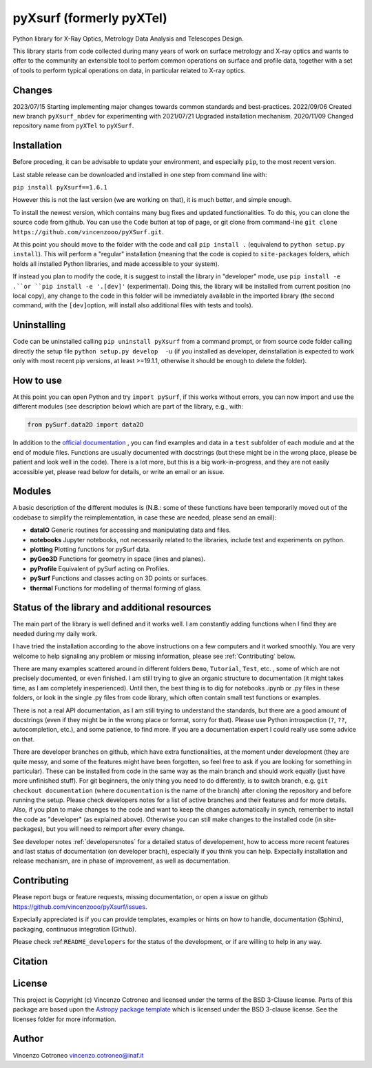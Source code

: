 pyXsurf (formerly pyXTel)
=========================

Python library for X-Ray Optics, Metrology Data Analysis and Telescopes
Design. 

This library starts from code collected during many years of work on surface metrology and X-ray optics and wants to offer to the community an extensible tool to perfom common operations on surface and profile data, together with a set of tools to perform typical operations on data, in particular related to X-ray optics.


Changes
-------
2023/07/15 Starting implementing major changes towards common standards and best-practices. 
2022/09/06 Created new branch ``pyXsurf_nbdev`` for experimenting with
2021/07/21 Upgraded installation mechanism.
2020/11/09 Changed repository name from ``pyXTel`` to
``pyXSurf``.

Installation
------------
Before proceding, it can be advisable to update your environment, and especially ``pip``, to the most recent version.

Last stable release can be downloaded and installed in one step from command line with:

``pip install pyXsurf==1.6.1`` 

However this is not the last version (we are working on that), it is much better, and simple enough. 

To install the newest version, which contains many bug fixes and updated functionalities.
To do this, you can clone the source code from github. You can use the ``Code`` button at top of page, or git clone from command-line
``git clone https://github.com/vincenzooo/pyXSurf.git``. 

At this point you should move to the folder with the code and call ``pip install .`` (equivalend to ``python setup.py install``). 
This will perform a "regular" installation  (meaning that the code is copied to ``site-packages`` folders, which holds all installed Python libraries, and made accessible to your system).

If instead you plan to modify the code, it is suggest to install the library in "developer" mode,
use ``pip install -e .``or ``pip install -e '.[dev]'`` (experimental). Doing this, the library will be installed from current position (no local copy), any change to the code in this folder will be immediately available in the imported library (the second command, with the ``[dev]``\ option, will install also additional files with tests and tools).

Uninstalling
------------

Code can be uninstalled calling ``pip uninstall pyXsurf`` from a command prompt, or from source code folder calling directly the setup file ``python setup.py develop  -u`` (if you installed as developer, deinstallation is expected to work only with most recent pip versions, at least >=19.1.1, otherwise it should be enough to delete the folder).

How to use
----------

At this point you can open Python and try ``import pySurf``, if this
works without errors, you can now import and use the different modules (see description below) which are part of the library, e.g., with:

.. code:: python

    from pySurf.data2D import data2D

In addition to the `official documentation <https://pyxsurf.readthedocs.io>`_ , you can find examples and data in a ``test`` subfolder of each
module and at the end of module files. Functions are usually documented with docstrings (but these might be in the wrong place, please be patient and look well in the code). 
There is a lot more, but this is a big work-in-progress, and they are not easily accessible yet, please read below for details, or write an email or an issue.

Modules
-------

A basic description of the different modules is (N.B.: some of these functions have been temporarily moved out of the codebase to simplify the reimplementation, in case these are needed, please send an email):

-  **dataIO** Generic routines for accessing and manipulating data and files.

-  **notebooks** Jupyter notebooks, not necessarily related to the libraries, include test and experiments on python.

-  **plotting** Plotting functions for pySurf data.

-  **pyGeo3D** Functions for geometry in space (lines and planes).

-  **pyProfile** Equivalent of pySurf acting on Profiles.

-  **pySurf** Functions and classes acting on 3D points or surfaces.

-  **thermal** Functions for modelling of thermal forming of glass.



Status of the library and additional resources
-----------------------------------------------

The main part of the library is well defined and it works well. I am
constantly adding functions when I find they are needed during my daily work. 

I have tried the installation according to the above instructions on a few computers and it worked smoothly. You are very welcome to help signaling any problem or missing information, please see :ref:`Contributing` below.

There are many examples scattered around in different folders ``Demo``, ``Tutorial``, ``Test``, etc. , some of which are not precisely documented, or even finished. I am still trying to give an organic structure to documentation (it might takes time, as I am completely inesperienced). Until then, the best thing is to dig for notebooks .ipynb or .py files in these folders, or look in the single .py files from code library, which often contain small test functions or examples.

There is not a real API documentation, as I am still trying to understand the standards, but there are a good amount of docstrings (even if they might be in the wrong place or format, sorry for that). Please use Python introspection (``?``, ``??``, autocompletion, etc.), and some patience, to find more. If you are a documentation expert I could really use some advice on that.

There are developer branches on github, which have extra functionalities, at the moment under development (they are quite messy, and some of the features might have been forgotten, so feel free to ask if you are looking for something in particular). These can be installed from code in the same way as the main branch and should work equally (just have more unfinished stuff). For git beginners, the only thing you need to do differently, is to switch branch, e.g. ``git checkout documentation`` (where ``documentation`` is the name of the branch) after cloning the repository and before running the setup. Please check developers notes for a list of active branches and their features and for more details. Also, if you plan to make changes to the code and want to keep the changes automatically in synch, remember to install the code as "developer" (as explained above). Otherwise you can still make changes to the installed code (in site-packages), but you will need to reimport after every change.

See developer notes :ref:`developersnotes` for a detailed status of developement, how to access more recent features and last status of documentation (on developer brach), especially if you think you can help.
Expecially installation and release mechanism, are in phase of improvement, as well as documentation.

.. _contributing

Contributing
------------

Please report bugs or feature requests, missing documentation, or open a
issue on github https://github.com/vincenzooo/pyXsurf/issues.

Expecially appreciated is if you can provide templates, examples or
hints on how to handle, documentation (Sphinx), packaging, continuous
integration (Github).

Please check :ref:``README_developers`` for the status of the
development, or if are willing to help in any way.

Citation
--------

.. image:: https://zenodo.org/badge/165474659.svg
   :target: https://zenodo.org/badge/latestdoi/165474659

License
-------

This project is Copyright (c) Vincenzo Cotroneo and licensed under
the terms of the BSD 3-Clause license. Parts of this package are based upon
the `Astropy package template <https://github.com/astropy/package-template>`_
which is licensed under the BSD 3-clause license. See the licenses folder for
more information.


Author
------

Vincenzo Cotroneo vincenzo.cotroneo@inaf.it
